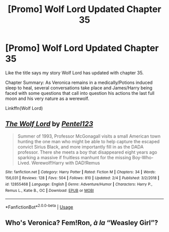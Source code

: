 #+TITLE: [Promo] Wolf Lord Updated Chapter 35

* [Promo] Wolf Lord Updated Chapter 35
:PROPERTIES:
:Author: Geairt_Annok
:Score: 1
:DateUnix: 1552875495.0
:DateShort: 2019-Mar-18
:FlairText: Promotion
:END:
Like the title says my story Wolf Lord has updated with chapter 35.

Chapter Summary: As Veronica remains in a medically/Potions induced sleep to heal, several conversations take place and James/Harry being faced with some questions that call into question his actions the last full moon and his very nature as a werewolf.

Linkffn(Wolf Lord)


** [[https://www.fanfiction.net/s/12855468/1/][*/The Wolf Lord/*]] by [[https://www.fanfiction.net/u/9506407/Pentel123][/Pentel123/]]

#+begin_quote
  Summer of 1993, Professor McGonagall visits a small American town hunting the one man who might be able to help capture the escaped convict Sirius Black, and more importantly fill in as the DADA professor. There she meets a boy that disappeared eight years ago sparking a massive if fruitless manhunt for the missing Boy-Who-Lived. Werewolf!Harry with DAD!Remus
#+end_quote

^{/Site/:} ^{fanfiction.net} ^{*|*} ^{/Category/:} ^{Harry} ^{Potter} ^{*|*} ^{/Rated/:} ^{Fiction} ^{M} ^{*|*} ^{/Chapters/:} ^{34} ^{*|*} ^{/Words/:} ^{156,031} ^{*|*} ^{/Reviews/:} ^{128} ^{*|*} ^{/Favs/:} ^{504} ^{*|*} ^{/Follows/:} ^{810} ^{*|*} ^{/Updated/:} ^{2/4} ^{*|*} ^{/Published/:} ^{3/2/2018} ^{*|*} ^{/id/:} ^{12855468} ^{*|*} ^{/Language/:} ^{English} ^{*|*} ^{/Genre/:} ^{Adventure/Humor} ^{*|*} ^{/Characters/:} ^{Harry} ^{P.,} ^{Remus} ^{L.,} ^{Katie} ^{B.,} ^{OC} ^{*|*} ^{/Download/:} ^{[[http://www.ff2ebook.com/old/ffn-bot/index.php?id=12855468&source=ff&filetype=epub][EPUB]]} ^{or} ^{[[http://www.ff2ebook.com/old/ffn-bot/index.php?id=12855468&source=ff&filetype=mobi][MOBI]]}

--------------

*FanfictionBot*^{2.0.0-beta} | [[https://github.com/tusing/reddit-ffn-bot/wiki/Usage][Usage]]
:PROPERTIES:
:Author: FanfictionBot
:Score: 1
:DateUnix: 1552875515.0
:DateShort: 2019-Mar-18
:END:


** Who's Veronica? Fem!Ron, /à la/ “Weasley Girl”?
:PROPERTIES:
:Author: Achille-Talon
:Score: 1
:DateUnix: 1552893791.0
:DateShort: 2019-Mar-18
:END:
